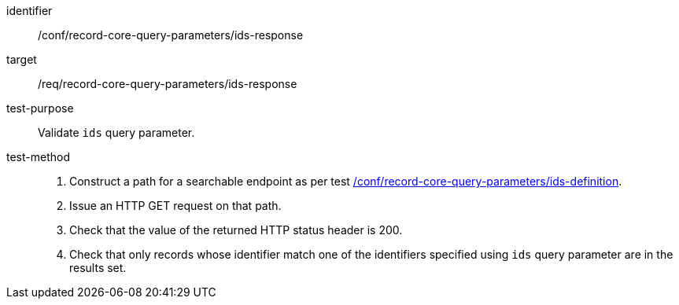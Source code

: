 [[ats_record-core-query-parameters_ids-response]]

//[width="90%",cols="2,6a"]
//|===
//^|*Abstract Test {counter:ats-id}* |*/conf/record-core-query-parameters/ids-response*
//^|Test Purpose |Validate `ids` query parameter.
//^|Requirement |<<req_record-core-query-parameters_ids-response,/req/record-core-query-parameters/ids-response>>
//^|Test Method |. Construct a path for a searchable endpoint as per test <<ats_record-core-query-parameters_ids-definition,/conf/record-core-query-parameters/ids-definition>>.
//. Issue an HTTP GET request on that path.
//. Check that the value of the returned HTTP status header is +200+.
//. Check that only records whose identifier match one of the identifiers specified using `ids` query parameter are in the results set.
//|===


[abstract_test]
====
[%metadata]
identifier:: /conf/record-core-query-parameters/ids-response
target:: /req/record-core-query-parameters/ids-response
test-purpose:: Validate `ids` query parameter.
test-method::
+
--
. Construct a path for a searchable endpoint as per test <<ats_record-core-query-parameters_ids-definition,/conf/record-core-query-parameters/ids-definition>>.
. Issue an HTTP GET request on that path.
. Check that the value of the returned HTTP status header is +200+.
. Check that only records whose identifier match one of the identifiers specified using `ids` query parameter are in the results set.
--
====